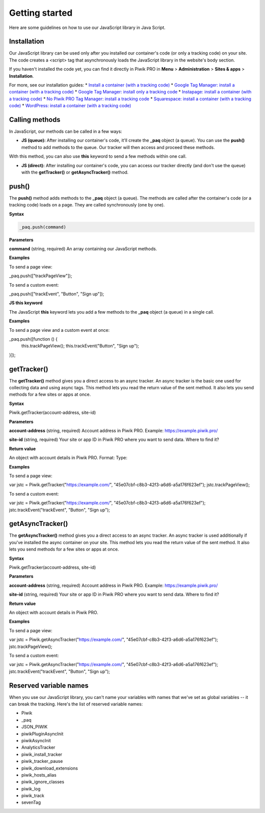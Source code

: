 =====
Getting started
=====
Here are some guidelines on how to use our JavaScript library in Java Script.

Installation
------------

Our JavaScript library can be used only after you installed our container's code (or only a tracking code) on your site. The code creates a <script> tag that asynchronously loads the JavaScript library in the website's body section.

If you haven't installed the code yet, you can find it directly in Piwik PRO in **Menu** > **Administration** > **Sites & apps** > **Installation**.

For more, see our installation guides:
* `Install a container (with a tracking code) <https://help.piwik.pro/support/getting-started/install-a-tracking-code/>`_
* `Google Tag Manager: install a container (with a tracking code) <https://help.piwik.pro/support/getting-started/google-tag-manager-install-a-container-with-a-tracking-code/>`_
* `Google Tag Manager: install only a tracking code <https://help.piwik.pro/support/getting-started/google-tag-manager-install-a-tracking-code/>`_
* `Instapage: install a container (with a tracking code) <https://help.piwik.pro/support/getting-started/instapage-install-a-container-with-a-tracking-code/>`_
* `No Piwik PRO Tag Manager: install a tracking code <https://help.piwik.pro/support/getting-started/no-piwik-pro-tag-manager-install-a-tracking-code/>`_
* `Squarespace: install a container (with a tracking code) <https://help.piwik.pro/support/getting-started/squarespace-install-a-container-with-a-tracking-code/>`_
* `WordPress: install a container (with a tracking code) <https://help.piwik.pro/support/getting-started/wordpress-install-a-tracking-code/>`_



Calling methods
---------------

In JavaScript, our methods can be called in a few ways:


* **JS (queue):** After installing our container's code, it'll create the **_paq** object (a queue). You can use the **push()** method to add methods to the queue. Our tracker will then access and proceed these methods.

With this method, you can also use **this** keyword to send a few methods within one call.

* **JS (direct):** After installing our container's code, you can access our tracker directly (and don't use the queue) with the **getTracker()** or **getAsyncTracker()** method.


push()
------

The **push()** method adds methods to the **_paq** object (a queue). The methods are called after the container's code (or a tracking code) loads on a page. They are called synchronously (one by one).

**Syntax**

.. code-block:: javascript

    _paq.push(command)

**Parameters**

**command** (string, required)
An array containing our JavaScript methods.

**Examples**

To send a page view:

.. code-block:: javascript

_paq.push(["trackPageView"]);

To send a custom event:

.. code-block:: javascript

_paq.push(["trackEvent", "Button", "Sign up"]);

**JS this keyword**

The JavaScript **this** keyword lets you add a few methods to the **_paq** object (a queue) in a single call.

**Examples**

To send a page view and a custom event at once:

.. code-block:: javascript

_paq.push([function () {
    this.trackPageView();
    this.trackEvent("Button", "Sign up");
}]);

getTracker()
------------

The **getTracker()** method gives you a direct access to an async tracker. An async tracker is the basic one used for collecting data and using async tags. This method lets you read the return value of the sent method. It also lets you send methods for a few sites or apps at once.

**Syntax**

.. code-block:: javascript

Piwik.getTracker(account-address, site-id)

**Parameters**

**account-address** (string, required)
Account address in Piwik PRO. Example: https://example.piwik.pro/

**site-id** (string, required)
Your site or app ID in Piwik PRO where you want to send data. Where to find it?

**Return value**

An object with account details in Piwik PRO.
Format:
Type:

**Examples**

To send a page view:

.. code-block:: javascript

var jstc = Piwik.getTracker("https://example.com/", "45e07cbf-c8b3-42f3-a6d6-a5a176f623ef");
jstc.trackPageView();

To send a custom event:

.. code-block:: javascript

var jstc = Piwik.getTracker("https://example.com/", "45e07cbf-c8b3-42f3-a6d6-a5a176f623ef");
jstc.trackEvent("trackEvent", "Button", "Sign up");

getAsyncTracker()
-----------------

The **getAsyncTracker()** method gives you a direct access to an async tracker. An async tracker is used additionally if you've installed the async container on your site. This method lets you read the return value of the sent method. It also lets you send methods for a few sites or apps at once.

**Syntax**

.. code-block:: javascript

Piwik.getTracker(account-address, site-id)

**Parameters**

**account-address** (string, required)
Account address in Piwik PRO. Example: https://example.piwik.pro/

**site-id** (string, required)
Your site or app ID in Piwik PRO where you want to send data. Where to find it?

**Return value**

An object with account details in Piwik PRO.

**Examples**

To send a page view:

.. code-block:: javascript

var jstc = Piwik.getAsyncTracker("https://example.com/", "45e07cbf-c8b3-42f3-a6d6-a5a176f623ef");
jstc.trackPageView();

To send a custom event:

.. code-block:: javascript

var jstc = Piwik.getAsyncTracker("https://example.com/", "45e07cbf-c8b3-42f3-a6d6-a5a176f623ef");
jstc.trackEvent("trackEvent", "Button", "Sign up");



Reserved variable names
-----------------------

When you use our JavaScript library, you can't name your variables with names that we've set as global variables -- it can break the tracking. Here's the list of reserved variable names:

* Piwik
* _paq
* JSON_PIWIK
* piwikPluginAsyncInit
* piwikAsyncInit
* AnalyticsTracker
* piwik_install_tracker
* piwik_tracker_pause
* piwik_download_extensions
* piwik_hosts_alias
* piwik_ignore_classes
* piwik_log
* piwik_track
* sevenTag
